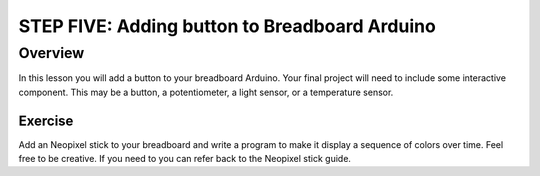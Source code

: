 STEP FIVE: Adding button to Breadboard Arduino
==========================

Overview
--------

In this lesson you will add a button to your breadboard Arduino. Your final project will need to include some interactive component. This may be a button, a potentiometer, a light sensor, or a temperature sensor.

Exercise
~~~~~~~~

Add an Neopixel stick to your breadboard and write a program to make it display a sequence of colors over time. Feel free to be creative. If you need to you can refer back to the Neopixel stick guide.


